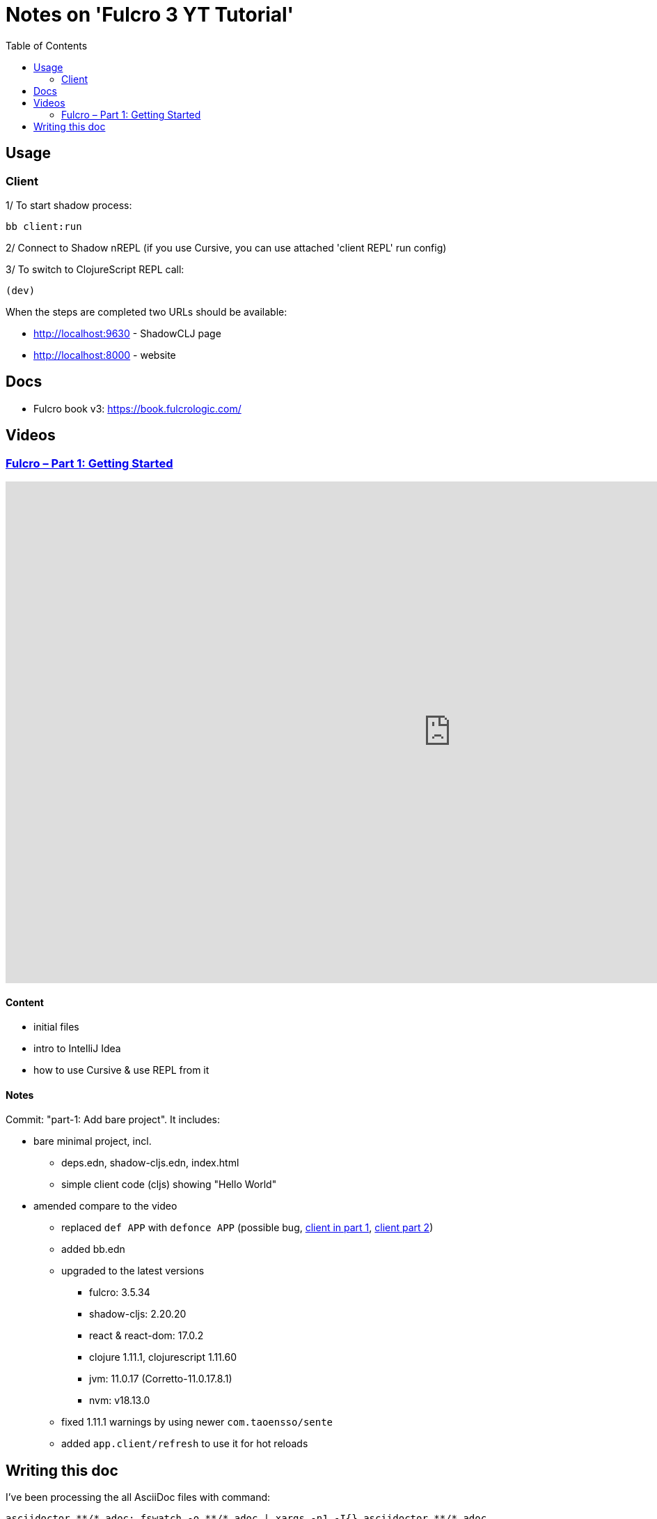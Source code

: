 = Notes on 'Fulcro 3 YT Tutorial'
:toc:
:toclevels: 2

:root-dir: .

:yt-fulcro-1-id: wEjNWUMCX78
:yt-fulcro-2-id: HCVzG2BLRwk

:yt-fulcro-1: https://www.youtube.com/watch?v={yt-fulcro-1-id}
:yt-fulcro-2: https://www.youtube.com/watch?v={yt-fulcro-2-id}

:yt-fulcro-1t: https://youtu.be/{yt-fulcro-1-id}?t=
:yt-fulcro-2t: https://youtu.be/{yt-fulcro-2-id}?t=

//''''''''''''''''''''''''''''''''''''''''''''''''''''''''''''''''''''''''''''''''''''''''''''''''''''''''''''''''''''''

== Usage ==

=== Client ===

1/ To start shadow process:

[source, bash]
----
bb client:run
----

2/ Connect to Shadow nREPL (if you use Cursive, you can use attached 'client REPL' run config)

3/ To switch to ClojureScript REPL call:

[source, clojure]
----
(dev)
----

When the steps are completed two URLs should be available:

* http://localhost:9630 - ShadowCLJ page
* http://localhost:8000 - website

//''''''''''''''''''''''''''''''''''''''''''''''''''''''''''''''''''''''''''''''''''''''''''''''''''''''''''''''''''''''

== Docs ==

* Fulcro book v3: https://book.fulcrologic.com/

//''''''''''''''''''''''''''''''''''''''''''''''''''''''''''''''''''''''''''''''''''''''''''''''''''''''''''''''''''''''

== Videos ==

=== link:{yt-fulcro-1}[Fulcro – Part 1: Getting Started] ===

video::{yt-fulcro-1-id}[youtube, start=, end=, width=1280, height=720]

==== Content ====

* initial files
* intro to IntelliJ Idea
* how to use Cursive & use REPL from it

==== Notes ====

Commit: "part-1: Add bare project". It includes:

* bare minimal project, incl.
 ** deps.edn, shadow-cljs.edn, index.html
 ** simple client code (cljs) showing "Hello World"

* amended compare to the video
 ** replaced `def APP` with `defonce APP` (possible bug, {yt-fulcro-1t}4m13s[client in part 1], {yt-fulcro-2t}0m0s[client part 2])
 ** added bb.edn
 ** upgraded to the latest versions
  *** fulcro: 3.5.34
  *** shadow-cljs: 2.20.20
  *** react & react-dom: 17.0.2
  *** clojure 1.11.1, clojurescript 1.11.60
  *** jvm: 11.0.17 (Corretto-11.0.17.8.1)
  *** nvm: v18.13.0
 ** fixed 1.11.1 warnings by using newer `com.taoensso/sente`
 ** added `app.client/refresh` to use it for hot reloads

//''''''''''''''''''''''''''''''''''''''''''''''''''''''''''''''''''''''''''''''''''''''''''''''''''''''''''''''''''''''

== Writing this doc ==

I've been processing the all AsciiDoc files with command:
[source, bash]
----
asciidoctor **/*.adoc; fswatch -o **/*.adoc | xargs -n1 -I{} asciidoctor **/*.adoc
----

Plus serving the HTML via IntelliJ IDEA's `docs/README.html` > Open In > Browser > Firefox.

The link should be something like: http://localhost:63342/fulcro3-yt-tutorial/docs/README.html?&_ij_reload=RELOAD_ON_SAVE
